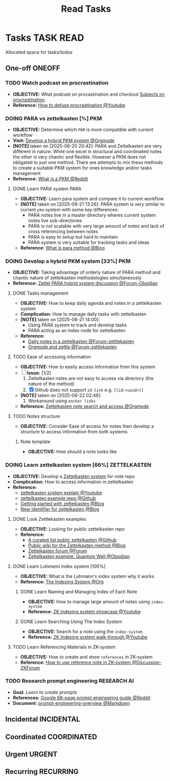 #+TITLE: Read Tasks
#+DESCRIPTION: Add notebook description here

* Tasks :TASK:READ:
Allocated space for tasks/todos
** One-off :ONEOFF:
*** TODO Watch podcast on procrastination
:PROPERTIES:
:ID:       97bb5e0b-bdc6-4f6f-a8bc-1b9ec506a721
:END:
- *OBJECTIVE:* What podcast on procastination and checkout [[id:dab253c3-d227-4471-8eda-41f63f36563c][Subjects on procrastination]]
- *Reference:* [[https://www.youtube.com/watch?v=VBifDZwPiI4#__preview][How to defuse procrastination @Youtube]]
*** DOING PARA vs zettelkasten [%] :PKM:
- *OBJECTIVE:* Determine which =PKM= is more compatible with current workflow
- *Visit:* [[id:08c4ff53-dd44-419b-b305-23ccccba4250][Develop a hybrid PKM system @Orgmode]]
- *[NOTE]* taken on [2025-06-20 20:42]:
  PARA and Zettelkasten are very different in nature. While one excel in structural and coordinated notes the other is very chaotic and flexible. However a PKM does not obligated to just one method. There are attempts to mix these methods to create a suitable PKM system for ones knowledge and/or tasks management
- *Reference:* [[https://l.opnxng.com/r/PKMS/comments/1ae7spf/what_is_pkm/][What is a PKM @Reddit]]
**** DONE Learn PARA system :PARA:
CLOSED: [2025-06-21 Sat 13:23] DEADLINE: <2025-06-21 Sat 20:00>
:PROPERTIES:
:ID:       5ee85686-4255-4634-afbc-c364fa16a025
:END:
- *OBJECTIVE:* Learn para system and compare it to current workflow
- *[NOTE]* taken on [2025-06-21 13:26]:
  PARA system is very similar to current =pkm= system with some key differences:
   - PARA notes live in a master directory wheres current system notes live sub-directories
   - PARA is not scalable with very large amount of notes and lack of cross referencing between notes
   - PARA is easy to setup but hard to maintain
   - PARA system is very suitable for tracking tasks and ideas
- *Reference:* [[https://fortelabs.com/blog/para/][What is para method @Blog]]
*** DOING Develop a hybrid PKM system [33%] :PKM:
:PROPERTIES:
:ID:       08c4ff53-dd44-419b-b305-23ccccba4250
:END:
- *OBJECTIVE:* Taking advantage of orderly nature of PARA method and chaotic nature of zettelkasten methodologies simultaneously
- *Reference:* [[https://forum.obsidian.md/t/taking-advantage-of-orderly-para-and-chaotic-zettelkasten-methodologies-simultaneously/47786][Zettel PARA hybrid system discussion @Forum-Obsidian]]
**** DONE Tasks management
CLOSED: [2025-06-21 Sat 15:15]
- *OBJECTIVE:* How to keep daily agenda and notes in a zettelkasten system
- *Complication:* How to manage daily tasks with zettelkasten
- *[NOTE]* taken on [2025-06-21 14:00]:
  - Using PARA system to track and develop tasks
  - PARA acting as an index node for zettelkasten
- *Reference:*
  - [[https://forum.zettelkasten.de/discussion/2037/daily-notes-in-a-zettelkasten][Daily notes in a zettelkasten @Forum-zettlekasten]]
  - [[https://forum.zettelkasten.de/discussion/100/zettels-and-org-mode][Orgmode and zettle @Forum-zettlekasten]]
**** TODO Ease of accessing information
- *OBJECTIVE:* How to easily access information from this system
- [-] *Issue:* [1/2]
  1. Zettelkasten notes are not easy to access via directory (the nature of the method)
  2. [X] Github does not support =id-link= e.g. =[[id:<uuid>]]=
- *[NOTE]* taken on [2025-06-22 02:46]:
  2. Workaround using =anchor links=
- *Reference:* [[id:64a2f52f-b16c-454b-92b9-9de7a9d431f0][Zettelkasten note search and access @Orgmode]]
**** TODO Notes structure
- *OBJECTIVE:* Consider Ease of access for notes then develop a structure to access information from both systems
***** Note template
- *OBJECTIVE:* How should a note looks like
*** DOING Learn zettelkasten system [66%] :ZETTELKASTEN:
:PROPERTIES:
:ID:       ad309d55-fe5c-4d83-9a8c-42106cadce43
:END:
- *OBJECTIVE:* Develop a [[id:705d42e4-c980-4d53-ad38-029f28d503dc][Zettelkasten system]] for note repo
- *Complication:* How to access information in zettelkasten
- *Reference:*
  - [[https://www.youtube.com/watch?v=Q2zY7l2tzoQ#__preview][zettelkasten system explain @Youtube]]
  - [[https://github.com/rhelmstedter/Zettelkasten/blob/main/zettel/202101241731.md][zettelkasten example repo @Github]]
  - [[https://m.opnxng.com/@fairylights_io/the-zettelkasten-method-examples-to-help-you-get-started-8f8a44fa9ae6][Getting started with zettelkasten @Blog]]
  - [[https://thoughtfulatlas.substack.com/p/a-new-identifier-system-for-zettelkasten][New identifier for zettelkasten @Blog]]
**** DONE Look Zettlekasten examples
CLOSED: [2025-06-29 Sun 02:54]
:PROPERTIES:
:ID: 550c3397-ee19-4a0d-b3ef-87a216cf6662
:END:
- *OBJECTIVE:* Looking for public zettelkasten repo
- *Reference:*
  - [[https://github.com/KasperZutterman/Second-Brain][A curated list public zettelkasten @Github]]
  - [[https://zk.zettel.page/][Public wiki for the Zettelkasten method @Blog]]
  - [[https://forum.zettelkasten.de/][Zettelkasten forum @Forum]]
  - [[https://publish.obsidian.md/myquantumwell/Welcome+to+The+Quantum+Well!][Zettelkasten example: Quantum Well @Obsidian]]
**** DONE Learn Luhmann index system [100%]
CLOSED: [2025-07-01 Tue 22:05]
- *OBJECTIVE:* What is the Luhmann's index system why it works
- *Reference:* [[id:8bc68863-62d7-4676-9d14-1fe46dc7019f][The Indexing System @Org]]
***** DONE Learn Naming and Managing Index of Each Note
DEADLINE: <2025-07-01 Tue 23:50> CLOSED: [2025-07-01 Tue 22:05]
- *OBJECTIVE:* How to manage large amount of notes using =index-system=
- *Reference:* [[https://www.youtube.com/embed/92EEEsptqfI?start=2m3s#__preview][ZK Indexing system showcase @Youtube]]
***** DONE Learn Searching Using The Index System
DEADLINE: <2025-07-01 Tue 23:50> CLOSED: [2025-07-01 Tue 22:05]
- *OBJECTIVE:* Search for a note using the =index-system=
- *Reference:* [[https://www.youtube.com/embed/92EEEsptqfI?start=2m28s#__preview][ZK Indexing system walk-through @Youtube]]
**** TODO Learn Referencing Materials in ZK-system
- *OBJECTIVE:* How to create and store =references= in ZK-system
- *Reference:* [[https://forum.zettelkasten.de/discussion/1807/reference-notes][How to use reference note in ZK-system @Discussion-ZKForum]]
*** TODO Research prompt engineering :RESEARCH:AI:
- *Goal:* /Learn to create prompts/
- *References:* [[https://l.opnxng.com/r/PromptEngineering/comments/1kggmh0/google_dropped_a_68page_prompt_engineering_guide/][Google 68-page prompt engineering guide @Reddit]]
- *Document:* [[file:~/Documents/guides/prompt-engineering-overview.md][prompt-engineering-overview @Markdown]]
** Incidental :INCIDENTAL:
** Coordinated :COORDINATED:
** Urgent :URGENT:
** Recurring :RECURRING:
